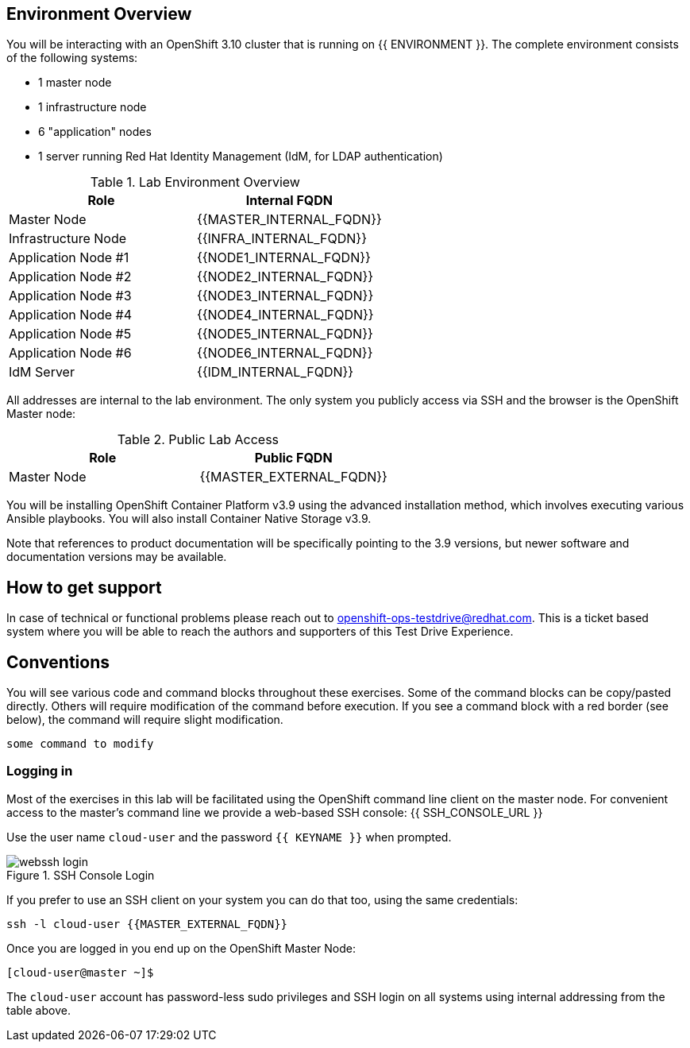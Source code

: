 ## Environment Overview

You will be interacting with an OpenShift 3.10 cluster that is running on {{
ENVIRONMENT }}. The complete environment consists of the following systems:

* 1 master node
* 1 infrastructure node
* 6 "application" nodes
* 1 server running Red Hat Identity Management (IdM, for LDAP authentication)

.Lab Environment Overview
[options="header"]
|==============================================
| Role     | Internal FQDN
| Master Node       | {{MASTER_INTERNAL_FQDN}}
| Infrastructure Node        | {{INFRA_INTERNAL_FQDN}}
| Application Node #1        | {{NODE1_INTERNAL_FQDN}}
| Application Node #2        | {{NODE2_INTERNAL_FQDN}}
| Application Node #3        | {{NODE3_INTERNAL_FQDN}}
| Application Node #4        | {{NODE4_INTERNAL_FQDN}}
| Application Node #5        | {{NODE5_INTERNAL_FQDN}}
| Application Node #6        | {{NODE6_INTERNAL_FQDN}}
| IdM Server     |    {{IDM_INTERNAL_FQDN}}
|==============================================

All addresses are internal to the lab environment. The only system you
publicly access via SSH and the browser is the OpenShift Master node:

.Public Lab Access
[options="header"]
|==============================================
| Role     | Public FQDN
| Master Node       | {{MASTER_EXTERNAL_FQDN}}
|==============================================

You will be installing OpenShift Container Platform v3.9 using the advanced
installation method, which involves executing various Ansible playbooks. You
will also install Container Native Storage v3.9.

Note that references to product documentation will be specifically pointing
to the 3.9 versions, but newer software and documentation versions may be
available.

## How to get support

In case of technical or functional problems please reach out to mailto:openshift-ops-testdrive@redhat.com[openshift-ops-testdrive@redhat.com]. This is a ticket based system where you will be able to reach the authors and supporters of this Test Drive Experience.

## Conventions
You will see various code and command blocks throughout these exercises. Some of
the command blocks can be copy/pasted directly. Others will require modification
of the command before execution. If you see a command block with a red border
(see below), the command will require slight modification.

[source,none,role=copypaste]
----
some command to modify
----

### Logging in
Most of the exercises in this lab will be facilitated using the OpenShift command line client on the master node. For convenient access to the master's command line we provide a web-based SSH console: {{ SSH_CONSOLE_URL }}

Use the user name `cloud-user` and the password `{{ KEYNAME }}` when prompted.

.SSH Console Login
image::webssh_login.png[]

If you prefer to use an SSH client on your system you can do that too, using the same credentials:

[source,bash]
----
ssh -l cloud-user {{MASTER_EXTERNAL_FQDN}}
----

Once you are logged in you end up on the OpenShift Master Node:

----
[cloud-user@master ~]$
----

The `cloud-user` account has password-less sudo privileges and SSH login on
all systems using internal addressing from the table above.
